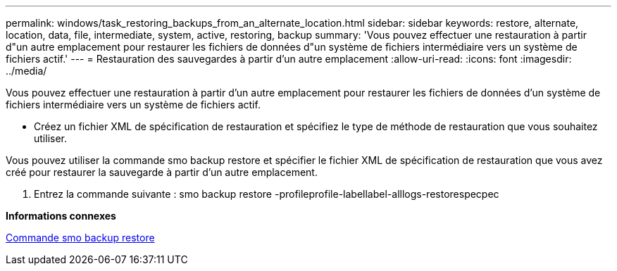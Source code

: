 ---
permalink: windows/task_restoring_backups_from_an_alternate_location.html 
sidebar: sidebar 
keywords: restore, alternate, location, data, file, intermediate, system, active, restoring, backup 
summary: 'Vous pouvez effectuer une restauration à partir d"un autre emplacement pour restaurer les fichiers de données d"un système de fichiers intermédiaire vers un système de fichiers actif.' 
---
= Restauration des sauvegardes à partir d'un autre emplacement
:allow-uri-read: 
:icons: font
:imagesdir: ../media/


[role="lead"]
Vous pouvez effectuer une restauration à partir d'un autre emplacement pour restaurer les fichiers de données d'un système de fichiers intermédiaire vers un système de fichiers actif.

* Créez un fichier XML de spécification de restauration et spécifiez le type de méthode de restauration que vous souhaitez utiliser.


Vous pouvez utiliser la commande smo backup restore et spécifier le fichier XML de spécification de restauration que vous avez créé pour restaurer la sauvegarde à partir d'un autre emplacement.

. Entrez la commande suivante : smo backup restore -profileprofile-labellabel-alllogs-restorespecpec


*Informations connexes*

xref:reference_the_smosmsapbackup_restore_command.adoc[Commande smo backup restore]
